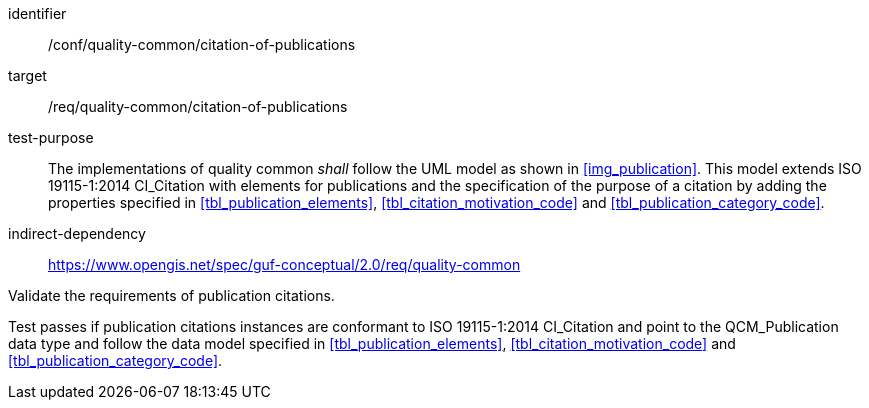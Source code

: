 [[ats_core_api-definition-op]]
[abstract_test]
====
[%metadata]
identifier:: /conf/quality-common/citation-of-publications
target:: /req/quality-common/citation-of-publications
// label:: /conf/quality-common/citation-of-publications
// subject:: /req/quality-common/citation-of-publications

test-purpose:: The implementations of quality common _shall_ follow the UML model as shown in <<img_publication>>. This model extends ISO 19115-1:2014 CI_Citation with elements for publications and the specification of the purpose of a citation by adding the properties specified in <<tbl_publication_elements>>, <<tbl_citation_motivation_code>> and <<tbl_publication_category_code>>.
indirect-dependency:: https://www.opengis.net/spec/guf-conceptual/2.0/req/quality-common


[.component,class=test-method]

[.component,class=step]
--
Validate the requirements of publication citations.
--

[.component,class=step]
--
Test passes if publication citations instances are conformant to ISO 19115-1:2014 CI_Citation and point to the QCM_Publication data type and follow the data model specified in <<tbl_publication_elements>>, <<tbl_citation_motivation_code>> and <<tbl_publication_category_code>>.
--

====
